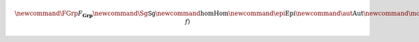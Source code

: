 .. math:: \newcommand{\FGrp}{F_{\mathbf{Grp}}} \newcommand{\Sg}{\mathsf{Sg}} \newcommand{\hom}{\operatorname{Hom}} \newcommand{\epi}{\operatorname{Epi}} \newcommand{\aut}{\operatorname{Aut}} \newcommand{\mono}{\operatorname{Mono}} \newcommand{\Af}{\langle A, f \rangle}
